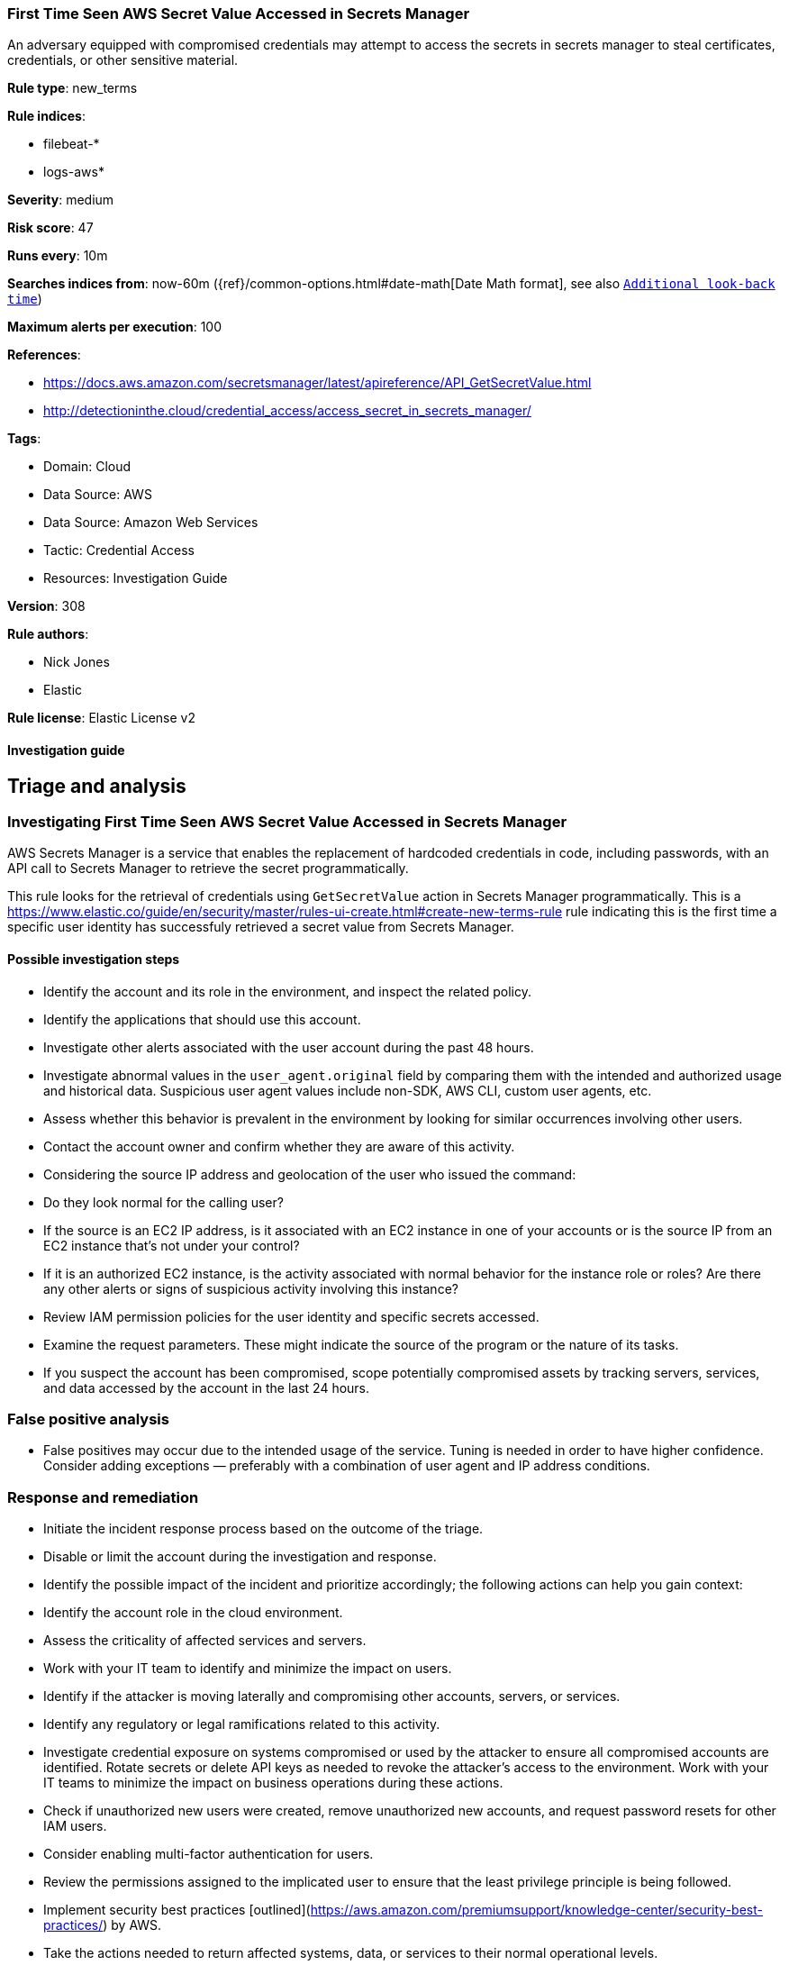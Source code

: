 [[first-time-seen-aws-secret-value-accessed-in-secrets-manager]]
=== First Time Seen AWS Secret Value Accessed in Secrets Manager

An adversary equipped with compromised credentials may attempt to access the secrets in secrets manager to steal certificates, credentials, or other sensitive material.

*Rule type*: new_terms

*Rule indices*: 

* filebeat-*
* logs-aws*

*Severity*: medium

*Risk score*: 47

*Runs every*: 10m

*Searches indices from*: now-60m ({ref}/common-options.html#date-math[Date Math format], see also <<rule-schedule, `Additional look-back time`>>)

*Maximum alerts per execution*: 100

*References*: 

* https://docs.aws.amazon.com/secretsmanager/latest/apireference/API_GetSecretValue.html
* http://detectioninthe.cloud/credential_access/access_secret_in_secrets_manager/

*Tags*: 

* Domain: Cloud
* Data Source: AWS
* Data Source: Amazon Web Services
* Tactic: Credential Access
* Resources: Investigation Guide

*Version*: 308

*Rule authors*: 

* Nick Jones
* Elastic

*Rule license*: Elastic License v2


==== Investigation guide



## Triage and analysis

### Investigating First Time Seen AWS Secret Value Accessed in Secrets Manager

AWS Secrets Manager is a service that enables the replacement of hardcoded credentials in code, including passwords, with an API call to Secrets Manager to retrieve the secret programmatically.

This rule looks for the retrieval of credentials using `GetSecretValue` action in Secrets Manager programmatically. This is a https://www.elastic.co/guide/en/security/master/rules-ui-create.html#create-new-terms-rule rule indicating this is the first time a specific user identity has successfuly retrieved a secret value from Secrets Manager.

#### Possible investigation steps

- Identify the account and its role in the environment, and inspect the related policy.
- Identify the applications that should use this account.
- Investigate other alerts associated with the user account during the past 48 hours.
- Investigate abnormal values in the `user_agent.original` field by comparing them with the intended and authorized usage and historical data. Suspicious user agent values include non-SDK, AWS CLI, custom user agents, etc.
- Assess whether this behavior is prevalent in the environment by looking for similar occurrences involving other users.
- Contact the account owner and confirm whether they are aware of this activity.
- Considering the source IP address and geolocation of the user who issued the command:
    - Do they look normal for the calling user?
    - If the source is an EC2 IP address, is it associated with an EC2 instance in one of your accounts or is the source IP from an EC2 instance that's not under your control?
    - If it is an authorized EC2 instance, is the activity associated with normal behavior for the instance role or roles? Are there any other alerts or signs of suspicious activity involving this instance?
- Review IAM permission policies for the user identity and specific secrets accessed.
- Examine the request parameters. These might indicate the source of the program or the nature of its tasks.
- If you suspect the account has been compromised, scope potentially compromised assets by tracking servers, services, and data accessed by the account in the last 24 hours.

### False positive analysis

- False positives may occur due to the intended usage of the service. Tuning is needed in order to have higher confidence. Consider adding exceptions — preferably with a combination of user agent and IP address conditions.

### Response and remediation

- Initiate the incident response process based on the outcome of the triage.
- Disable or limit the account during the investigation and response.
- Identify the possible impact of the incident and prioritize accordingly; the following actions can help you gain context:
    - Identify the account role in the cloud environment.
    - Assess the criticality of affected services and servers.
    - Work with your IT team to identify and minimize the impact on users.
    - Identify if the attacker is moving laterally and compromising other accounts, servers, or services.
    - Identify any regulatory or legal ramifications related to this activity.
- Investigate credential exposure on systems compromised or used by the attacker to ensure all compromised accounts are identified. Rotate secrets or delete API keys as needed to revoke the attacker's access to the environment. Work with your IT teams to minimize the impact on business operations during these actions.
- Check if unauthorized new users were created, remove unauthorized new accounts, and request password resets for other IAM users.
- Consider enabling multi-factor authentication for users.
- Review the permissions assigned to the implicated user to ensure that the least privilege principle is being followed.
- Implement security best practices [outlined](https://aws.amazon.com/premiumsupport/knowledge-center/security-best-practices/) by AWS.
- Take the actions needed to return affected systems, data, or services to their normal operational levels.
- Identify the initial vector abused by the attacker and take action to prevent reinfection via the same vector.
- Using the incident response data, update logging and audit policies to improve the mean time to detect (MTTD) and the mean time to respond (MTTR).


==== Setup



The AWS Fleet integration, Filebeat module, or similarly structured data is required to be compatible with this rule.


==== Rule query


[source, js]
----------------------------------
event.dataset:aws.cloudtrail and event.provider:secretsmanager.amazonaws.com and
    event.action:GetSecretValue and event.outcome:success and
    not user_agent.name: ("Chrome" or "Firefox" or "Safari" or "Edge" or "Brave" or "Opera" or "aws-cli")

----------------------------------

*Framework*: MITRE ATT&CK^TM^

* Tactic:
** Name: Credential Access
** ID: TA0006
** Reference URL: https://attack.mitre.org/tactics/TA0006/
* Technique:
** Name: Steal Application Access Token
** ID: T1528
** Reference URL: https://attack.mitre.org/techniques/T1528/
